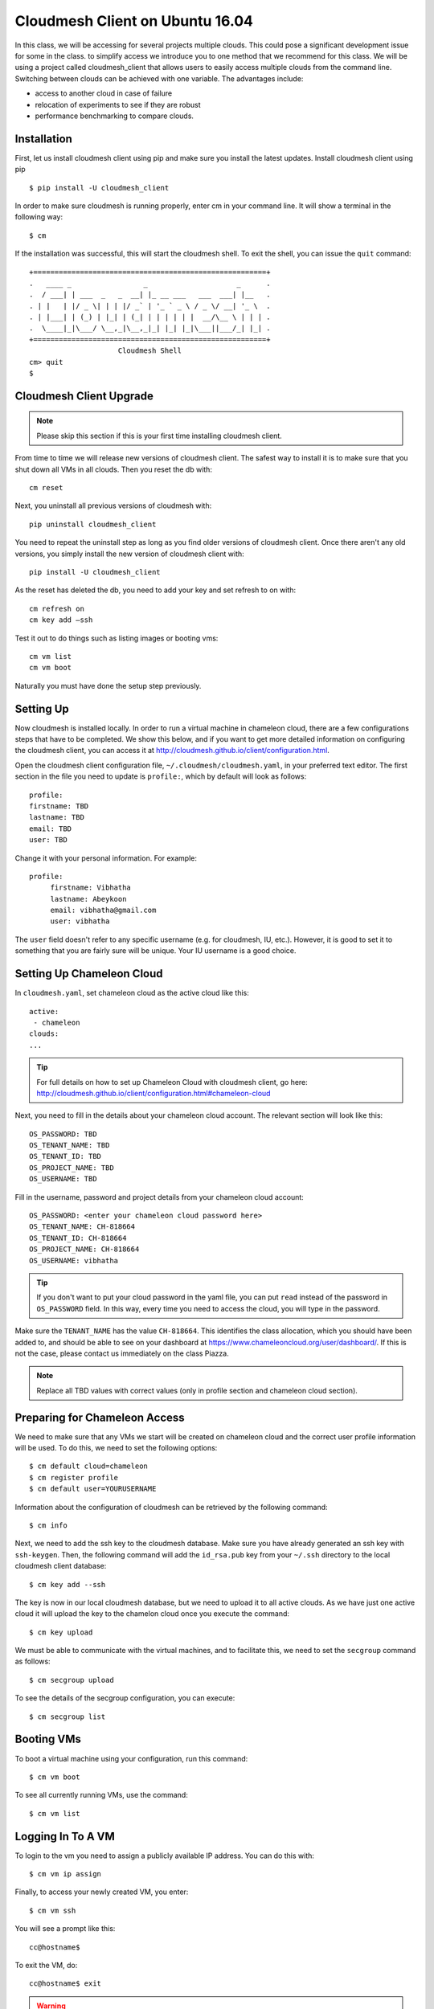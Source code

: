 .. _cm_install_:

Cloudmesh Client on Ubuntu 16.04
================================

In this class, we will be accessing for several projects multiple
clouds. This could pose a significant development issue for some in
the class. to simplify access we introduce you to one method that we
recommend for this class. We will be using a project called
cloudmesh_client that allows users to easily access multiple clouds
from the command line. Switching between clouds can be achieved with
one variable. The advantages include:

* access to another cloud in case of failure
* relocation of experiments to see if they are robust
* performance benchmarking to compare clouds.
  
Installation
------------

First, let us install cloudmesh client using pip and make sure you
install the latest updates. Install cloudmesh client using pip ::

  $ pip install -U cloudmesh_client

In order to make sure cloudmesh is running properly, enter cm in your
command line.  It will show a terminal in the following way::

  $ cm

If the installation was successful, this will start the cloudmesh
shell. To exit the shell, you can issue the ``quit`` command::
  
  +=======================================================+
  .   ____ _                 _                     _      .
  .  / ___| | ___  _   _  __| |_ __ ___   ___  ___| |__   .
  . | |   | |/ _ \| | | |/ _` | '_ ` _ \ / _ \/ __| '_ \  .
  . | |___| | (_) | |_| | (_| | | | | | |  __/\__ \ | | | .
  .  \____|_|\___/ \__,_|\__,_|_| |_| |_|\___||___/_| |_| .
  +=======================================================+
                       Cloudmesh Shell
  cm> quit
  $ 
  
Cloudmesh Client Upgrade
------------------------

.. note:: Please skip this section if this is your first time
	  installing cloudmesh client.
	  
From time to time we will release new versions of cloudmesh
client. The safest way to install it is to make sure that you shut
down all VMs in all clouds. Then you reset the db with::

  cm reset

Next, you uninstall all previous versions of cloudmesh with::

  pip uninstall cloudmesh_client

You need to repeat the uninstall step as long as you find older
versions of cloudmesh client. Once there aren't any old versions, you
simply install the new version of cloudmesh client with::

  pip install -U cloudmesh_client
  
As the reset has deleted the db, you need to add your key and set
refresh to on with::
  
  cm refresh on
  cm key add —ssh

Test it out to do things such as listing images or booting vms::

  cm vm list
  cm vm boot

Naturally you must have done the setup step previously.
  
Setting Up
----------

Now cloudmesh is installed locally. In order to run a virtual machine
in chameleon cloud, there are a few configurations steps that have to
be completed. We show this below, and if you want to get more detailed
information on configuring the cloudmesh client, you can access it at
http://cloudmesh.github.io/client/configuration.html.

Open the cloudmesh client configuration file,
``~/.cloudmesh/cloudmesh.yaml``, in your preferred text editor. The
first section in the file you need to update is ``profile:``, which by
default will look as follows::
  
  profile:
  firstname: TBD
  lastname: TBD
  email: TBD
  user: TBD

Change it with your personal information. For example::

   profile:
        firstname: Vibhatha
        lastname: Abeykoon
        email: vibhatha@gmail.com
        user: vibhatha

The ``user`` field doesn't refer to any specific username (e.g. for
cloudmesh, IU, etc.). However, it is good to set it to something that
you are fairly sure will be unique. Your IU username is a good choice.

Setting Up Chameleon Cloud
--------------------------

In ``cloudmesh.yaml``, set chameleon cloud as the active cloud like
this::

   active:
    - chameleon
   clouds:
   ...

.. tip::
   For full details on how to set up Chameleon Cloud with
   cloudmesh client, go here:
   http://cloudmesh.github.io/client/configuration.html#chameleon-cloud

Next, you need to fill in the details about your chameleon cloud
account. The relevant section will look like this::
  
   OS_PASSWORD: TBD
   OS_TENANT_NAME: TBD
   OS_TENANT_ID: TBD
   OS_PROJECT_NAME: TBD
   OS_USERNAME: TBD

Fill in the username, password and project details from your chameleon
cloud account::
  
    OS_PASSWORD: <enter your chameleon cloud password here>
    OS_TENANT_NAME: CH-818664
    OS_TENANT_ID: CH-818664
    OS_PROJECT_NAME: CH-818664
    OS_USERNAME: vibhatha

.. tip::
     
   If you don't want to put your cloud password in the yaml file, you
   can put ``read`` instead of the password in ``OS_PASSWORD``
   field. In this way, every time you need to access the cloud, you
   will type in the password.

Make sure the ``TENANT_NAME`` has the value ``CH-818664``. This
identifies the class allocation, which you should have been added to,
and should be able to see on your dashboard at
https://www.chameleoncloud.org/user/dashboard/. If this is not the
case, please contact us immediately on the class Piazza.

.. note:: Replace all TBD values with correct values (only in profile
          section and chameleon cloud section).

Preparing for Chameleon Access
-------------------------------

We need to make sure that any VMs we start will be created on
chameleon cloud and the correct user profile information will be
used. To do this, we need to set the following options::
  
   $ cm default cloud=chameleon
   $ cm register profile 
   $ cm default user=YOURUSERNAME 

Information about the configuration of cloudmesh can be retrieved by
the following command::

   $ cm info

Next, we need to add the ssh key to the cloudmesh database. Make sure
you have already generated an ssh key with ``ssh-keygen``. Then, the
following command will add the ``id_rsa.pub`` key from your ``~/.ssh``
directory to the local cloudmesh client database::
  
   $ cm key add --ssh

The key is now in our local cloudmesh database, but we need to upload
it to all active clouds. As we have just one active cloud it will
upload the key to the chamelon cloud once you execute the command::

   $ cm key upload

We must be able to communicate with the virtual machines, and to
facilitate this, we need to set the ``secgroup`` command as follows::

   $ cm secgroup upload

To see the details of the secgroup configuration, you can execute::
   
   $ cm secgroup list
   
Booting VMs
-----------

To boot a virtual machine using your configuration, run this command::

   $ cm vm boot

To see all currently running VMs, use the command::

   $ cm vm list

Logging In To A VM
-----------------

To login to the vm you need to assign a publicly available IP
address. You can do this with::

   $ cm vm ip assign

Finally, to access your newly created VM, you enter::

   $ cm vm ssh

You will see a prompt like this::

   cc@hostname$ 

To exit the VM, do::

  cc@hostname$ exit
  
.. warning:: Many errors could occur that are unrelated to cloudmesh
	     client. Such errors could include network interruptions,
	     resource starvation on chameleon cloud during which
	     either no VMs can be started, or an IP address can not be
	     assigned, or chameleon cloud is offline for
	     maintenance. Please, check for these and other similar
	     errors before you assume there is something wrong with
	     cloudmesh client.

Removing VMs
------------

To delete a virtual machine, run the following command (exit the VM
first if necessary)::

   $ cm vm delete <name_of_vm>

For example::

   $ cm vm delete vibhatha-001

To delete multiple virtual machines, run the following command::
  
   $ cm vm delete <name_of_vm>* 

or with ``--all`` option::

   $ cm vm delete --all

It is important that you delete or terminate your VMs after you are done
as chameleon cloud has a limited set of resources. We recommend that
you do not keep a VM up for more than 6 hours. Please be aware when
you delete a VM everything on that VM is deleted. hence we recommend
that you make appropriate backups of the content in the VM and have
Ansible scripts to recreate your software stack.
	  
Exercise
--------

cloudmesh.1: Follow the instructions in this lesson to install
cloudmesh, create a VM and delete it.
